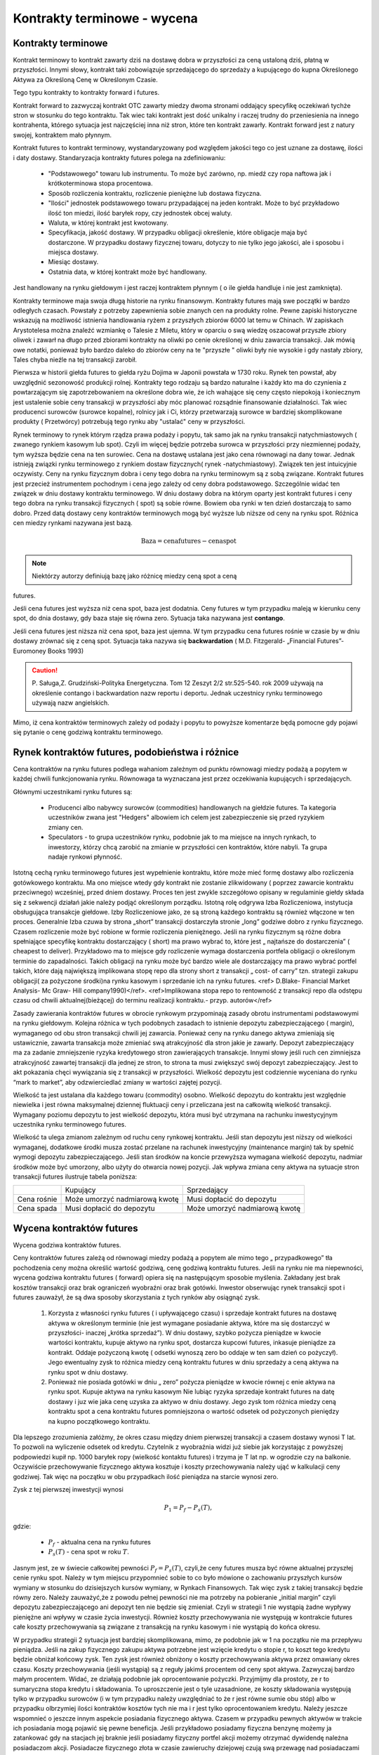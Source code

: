 Kontrakty terminowe - wycena
============================

Kontrakty terminowe
-------------------

Kontrakt terminowy to kontrakt zawarty dziś na dostawę dobra w
przyszłości za ceną ustaloną dziś, płatną w przyszłości. Innymi słowy,
kontrakt taki zobowiązuje sprzedającego do sprzedaży a kupującego do
kupna Określonego Aktywa za Określoną Cenę w Określonym Czasie.

Tego typu kontrakty to kontrakty forward i futures. 

Kontrakt forward to zazwyczaj kontrakt OTC zawarty miedzy dwoma
stronami oddający specyfikę oczekiwań tychże stron w stosunku do tego
kontraktu. Tak wiec taki kontrakt jest dość unikalny i raczej trudny
do przeniesienia na innego kontrahenta, którego sytuacja jest
najczęściej inna niż stron, które ten kontrakt zawarły. Kontrakt
forward jest z natury swojej, kontraktem mało płynnym.

Kontrakt futures to kontrakt terminowy, wystandaryzowany pod względem
jakości tego co jest uznane za dostawę, ilości i daty
dostawy. Standaryzacja kontrakty futures polega na zdefiniowaniu:

 * "Podstawowego" towaru lub instrumentu. To może być zarówno,
   np. miedź czy ropa naftowa jak i krótkoterminowa stopa procentowa.
 * Sposób rozliczenia kontraktu, rozliczenie pieniężne lub dostawa
   fizyczna.
 * "Ilości" jednostek podstawowego towaru przypadającej na jeden
   kontrakt. Może to być przykładowo ilość ton miedzi, ilość baryłek
   ropy, czy jednostek obcej waluty.
 * Waluta, w której kontrakt jest kwotowany.
 * Specyfikacja, jakość dostawy. W przypadku obligacji określenie,
   które obligacje maja być dostarczone. W przypadku dostawy fizycznej
   towaru, dotyczy to nie tylko jego jakości, ale i sposobu i miejsca
   dostawy.
 * Miesiąc dostawy.
 * Ostatnia data, w której kontrakt może być handlowany.

Jest  handlowany na rynku giełdowym i jest raczej  kontraktem płynnym ( o ile  giełda handluje i nie jest zamknięta).

Kontrakty terminowe maja swoja długą historie na rynku
finansowym. Kontrakty futures mają swe początki w bardzo odległych
czasach. Powstały z potrzeby zapewnienia sobie znanych cen na produkty
rolne. Pewne zapiski historyczne wskazują na możliwość istnienia
handlowania ryżem z przyszłych zbiorów 6000 lat temu w Chinach. W
zapiskach Arystotelesa można znaleźć wzmiankę o Talesie z Miletu,
który w oparciu o swą wiedzę oszacował przyszłe zbiory oliwek i zawarł
na długo przed zbiorami kontrakty na oliwki po cenie określonej w dniu
zawarcia transakcji. Jak mówią owe notatki, ponieważ było bardzo
daleko do zbiorów ceny na te "przyszłe " oliwki były nie wysokie i gdy
nastały zbiory, Tales chyba nieźle na tej transakcji zarobił.

Pierwsza w historii giełda futures to giełda ryżu Dojima w Japonii
powstała w 1730 roku. Rynek ten powstał, aby uwzględnić sezonowość
produkcji rolnej.  Kontrakty tego rodzaju są bardzo naturalne i każdy
kto ma do czynienia z powtarzającym się zapotrzebowaniem na określone
dobra wie, że ich wahające się ceny często niepokoją i koniecznym jest
ustalenie sobie ceny transakcji w przyszłości aby móc planować
rozsądnie finansowanie działalności. Tak wiec producenci surowców
(surowce kopalne), rolnicy jak i Ci, którzy przetwarzają surowce w
bardziej skomplikowane produkty ( Przetwórcy) potrzebują tego rynku
aby "ustalać" ceny w przyszłości.

Rynek terminowy to rynek którym rządza prawa podaży i popytu, tak samo
jak na rynku transakcji natychmiastowych ( zwanego rynkiem kasowym lub
spot). Czyli im więcej będzie potrzeba surowca w przyszłości przy
niezmiennej podaży, tym wyższa będzie cena na ten surowiec.  Cena na
dostawę ustalana jest jako cena równowagi na dany towar. Jednak
istnieją związki rynku terminowego z rynkiem dostaw fizycznych( rynek
-natychmiastowy). Związek ten jest intuicyjnie oczywisty. Ceny na
rynku fizycznym dobra i ceny tego dobra na rynku terminowym są z sobą
związane. Kontrakt futures jest przecież instrumentem pochodnym i cena
jego zależy od ceny dobra podstawowego. Szczególnie widać ten związek
w dniu dostawy kontraktu terminowego. W dniu dostawy dobra na którym
oparty jest kontrakt futures i ceny tego dobra na rynku transakcji
fizycznych ( spot) są sobie równe. Bowiem oba rynki w ten dzień
dostarczają to samo dobro. Przed datą dostawy ceny kontraktów
terminowych mogą być wyższe lub niższe od ceny na rynku spot. Różnica
cen miedzy rynkami nazywana jest bazą.

.. math::

  \mathrm{Baza} =   \mathrm{cena futures} - \mathrm{cena  spot}

.. note::

 Niektórzy autorzy definiują bazę jako różnicę miedzy ceną spot a ceną
futures.

Jeśli cena futures jest wyższa niż cena spot, baza jest dodatnia. Ceny
futures w tym przypadku maleją w kierunku ceny spot, do dnia dostawy,
gdy baza staje się równa zero. Sytuacja taka nazywana jest
**contango**.

Jeśli cena futures jest niższa niż cena spot, baza jest ujemna. W tym
przypadku cena futures rośnie w czasie by w dniu dostawy zrównać się z
ceną spot. Sytuacja taka nazywa się **backwardation** (
M.D. Fitzgerald- „Financial Futures”- Euromoney Books 1993)


.. caution:: 

  P. Saługa,Z. Grudziński-Polityka Energetyczna. Tom 12 Zeszyt 2/2
  str.525-540. rok 2009 używają na określenie contango i backwardation
  nazw reportu i deportu. Jednak uczestnicy rynku terminowego używają
  nazw angielskich.

Mimo, iż cena kontraktów terminowych zależy od podaży i popytu to
powyższe komentarze będą pomocne gdy pojawi się pytanie o cenę godziwą
kontraktu terminowego.

Rynek kontraktów futures, podobieństwa i różnice
------------------------------------------------

Cena kontraktów na rynku futures podlega wahaniom zależnym od punktu
równowagi miedzy podażą a popytem w każdej chwili funkcjonowania
rynku. Równowaga ta wyznaczana jest przez oczekiwania kupujących i
sprzedających.

Głównymi uczestnikami rynku futures są:

 * Producenci albo nabywcy surowców (commodities) handlowanych na
   giełdzie futures. Ta kategoria uczestników zwana jest "Hedgers"
   albowiem ich celem jest zabezpieczenie się przed ryzykiem zmiany
   cen.
 * Speculators - to grupa uczestników rynku, podobnie jak to ma
   miejsce na innych rynkach, to inwestorzy, którzy chcą zarobić na
   zmianie w przyszłości cen kontraktów, które nabyli. Ta grupa nadaje
   rynkowi płynność.

Istotną cechą rynku terminowego futures jest wypełnienie kontraktu,
które może mieć formę dostawy albo rozliczenia gotówkowego
kontraktu. Ma ono miejsce wtedy gdy kontrakt nie zostanie zlikwidowany
( poprzez zawarcie kontraktu przeciwnego) wcześniej, przed dniem
dostawy. Proces ten jest zwykle szczegółowo opisany w regulaminie
giełdy składa się z sekwencji działań jakie należy podjąć określonym
porządku. Istotną rolę odgrywa Izba Rozliczeniowa, instytucja
obsługująca transakcje giełdowe.  Izby Rozliczeniowe jako, ze są
stroną każdego kontraktu są również włączone w ten proces. Generalnie
Izba czuwa by strona „short” transakcji dostarczyła stronie „long”
godziwe dobro z rynku fizycznego. Czasem rozliczenie może być robione
w formie rozliczenia pieniężnego. Jeśli na rynku fizycznym są różne
dobra spełniające specyfikę kontraktu dostarczający ( short) ma prawo
wybrać to, które jest „ najtańsze do dostarczenia” ( cheapest to
deliver). Przykładowo ma to miejsce gdy rozliczenie wymaga
dostarczenia portfela obligacji o określonym terminie do
zapadalności. Takich obligacji na rynku może być bardzo wiele ale
dostarczający ma prawo wybrać portfel takich, które dają największą
implikowana stopę repo dla strony short z transakcji „ cost- of carry”
tzn. strategii zakupu obligacji( za pożyczone środki)na rynku kasowym
i sprzedanie ich na rynku futures. <ref> D.Blake- Financial Market
Analysis- Mc Graw- Hill company1990)</ref>.  <ref>Implikowana stopa
repo to rentowność z transakcji repo dla odstępu czasu od chwili
aktualnej(bieżącej) do terminu realizacji kontraktu.-
przyp. autorów</ref>

Zasady zawierania kontraktów futures w obrocie rynkowym przypominają
zasady obrotu instrumentami podstawowymi na rynku giełdowym.  Kolejna
różnica w tych podobnych zasadach to istnienie depozytu
zabezpieczającego ( margin), wymaganego od obu stron transakcji chwili
jej zawarcia. Ponieważ ceny na rynku danego aktywa zmieniają się
ustawicznie, zawarta transakcja może zmieniać swą atrakcyjność dla
stron jakie je zawarły. Depozyt zabezpieczający ma za zadanie
zmniejszenie ryzyka kredytowego stron zawierających transakcje. Innymi
słowy jeśli ruch cen zimniejsza atrakcyjność zawartej transakcji dla
jednej ze stron, to strona ta musi zwiększyć swój depozyt
zabezpieczający. Jest to akt pokazania chęci wywiązania się z
transakcji w przyszłości. Wielkość depozytu jest codziennie wyceniana
do rynku “mark to market”, aby odzwierciedlać zmiany w wartości
zajętej pozycji.

Wielkość ta jest ustalana dla każdego towaru (commodity)
osobno. Wielkość depozytu do kontraktu jest względnie niewielka i jest
równa maksymalnej dziennej fluktuacji ceny i przeliczana jest na
całkowitą wielkość transakcji. Wymagany poziomu depozytu to jest
wielkość depozytu, która musi być utrzymana na rachunku inwestycyjnym
uczestnika rynku terminowego futures.

Wielkość ta ulega zmianom zależnym od ruchu ceny rynkowej
kontraktu. Jeśli stan depozytu jest niższy od wielkości wymaganej,
dodatkowe środki musza zostać przelane na rachunek inwestycyjny
(maintenance margin) tak by spełnić wymogi depozytu zabezpieczającego.
Jeśli stan środków na koncie przewyższa wymagana wielkość depozytu,
nadmiar środków może być umorzony, albo użyty do otwarcia nowej
pozycji. Jak wpływa zmiana ceny aktywa na sytuacje stron transakcji
futures ilustruje tabela poniższa:

+----------+----------+-----------+
|          |Kupujący  |Sprzedający|
|          |          |           |
+----------+----------+-----------+
|Cena      |Może      |Musi       |
|rośnie    |umorzyć   |dopłacić do|
|          |nadmiarową|depozytu   |
|          |kwotę     |           |
+----------+----------+-----------+
|Cena spada|Musi      |Może       |
|          |dopłacić  |umorzyć    |
|          |do        |nadmiarową |
|          |depozytu  |kwotę      |
+----------+----------+-----------+


Wycena  kontraktów  futures
---------------------------

Wycena godziwa kontraktów  futures.

Ceny kontraktów futures zależą od równowagi miedzy podażą a popytem
ale mimo tego „ przypadkowego” tła pochodzenia ceny można określić
wartość godziwą, cenę godziwą kontraktu futures. Jeśli na rynku nie ma
niepewności, wycena godziwa kontraktu futures ( forward) opiera się na
następującym sposobie myślenia. Zakładany jest brak kosztów transakcji
oraz brak ograniczeń wyobraźni oraz brak gotówki. Inwestor obserwując
rynek transakcji spot i futures zauważył, że są dwa sposoby
skorzystania z tych rynków aby osiągnąć zysk.

 1. Korzysta z własności rynku futures ( i upływającego czasu) i
    sprzedaje kontrakt futures na dostawę aktywa w określonym terminie
    (nie jest wymagane posiadanie aktywa, które ma się dostarczyć w
    przyszłości- inaczej „krótka sprzedaż”).  W dniu dostawy, szybko
    pożycza pieniądze w kwocie wartości kontraktu, kupuje aktywo na
    rynku spot, dostarcza kupcowi futures, inkasuje pieniądze za
    kontrakt. Oddaje pożyczoną kwotę ( odsetki wynoszą zero bo oddaje
    w ten sam dzień co pożyczył). Jego ewentualny zysk to różnica
    miedzy ceną kontraktu futures w dniu sprzedaży a ceną aktywa na
    rynku spot w dniu dostawy.
 2. Ponieważ nie posiada gotówki w dniu „ zero” pożycza pieniądze w
    kwocie równej c enie aktywa na rynku spot.  Kupuje aktywa na rynku
    kasowym Nie lubiąc ryzyka sprzedaje kontrakt futures na datę
    dostawy i juz wie jaka cenę uzyska za aktywo w dniu dostawy.  Jego
    zysk tom różnica miedzy ceną kontraktu spot a cena kontraktu
    futures pomniejszona o wartość odsetek od pożyczonych pieniędzy na
    kupno początkowego kontraktu.


Dla lepszego zrozumienia załóżmy, że okres czasu między dniem
pierwszej transakcji a czasem dostawy wynosi T lat. To pozwoli na
wyliczenie odsetek od kredytu. Czytelnik z wyobraźnia widzi już siebie
jak korzystając z powyższej podpowiedzi kupił np. 1000 baryłek ropy
(wielkość kontaktu futures) i trzyma je T lat np. w ogrodzie czy na
balkonie.  Oczywiście przechowywanie fizycznego aktywa kosztuje i
koszty przechowywania należy ująć w kalkulacji ceny godziwej. Tak więc
na początku w obu przypadkach ilość pieniądza na starcie wynosi zero.

Zysk z tej pierwszej inwestycji wynosi

.. math::

   P_1=P_f - P_s(T),

gdzie:

 - :math:`P_f` - aktualna cena na rynku futures
 - :math:`P_s(T)` -  cena spot w roku :math:`T`.

Jasnym jest, ze w świecie całkowitej pewności :math:`P_f=P_s(T)`,
czyli,że ceny futures musza być równe aktualnej przyszłej cenie rynku
spot.  Należy w tym miejscu przypomnieć sobie to co było mówione o
zachowaniu przyszłych kursów wymiany w stosunku do dzisiejszych kursów
wymiany, w Rynkach Finansowych. Tak więc zysk z takiej transakcji
będzie równy zero. Należy zauważyć,że z powodu pełnej pewności nie ma
potrzeby na pobieranie „initial margin” czyli depozytu
zabezpieczającego ani depozyt ten nie będzie się zmieniał. Czyli w
strategii 1 nie wystąpią żadne wypływy pieniężne ani wpływy w czasie
życia inwestycji. Również koszty przechowywania nie występują w
kontrakcie futures całe koszty przechowywania są związane z transakcją
na rynku kasowym i nie wystąpią do końca okresu.

W przypadku strategii 2 sytuacja jest bardziej skomplikowana, mimo, ze
podobnie jak w 1 na początku nie ma przepływu pieniądza. Jeśli na
zakup fizycznego zakupu aktywa potrzebne jest wzięcie kredytu o stopie
r, to koszt tego kredytu będzie obniżał końcowy zysk. Ten zysk jest
również obniżony o koszty przechowywania aktywa przez omawiany okres
czasu. Koszty przechowywania (jeśli wystąpią) są z reguły jakimś
procentem od ceny spot aktywa. Zazwyczaj bardzo małym procentem.
Widać, ze działają podobnie jak oprocentowanie pożyczki.  Przyjmijmy
dla prostoty, ze r to sumaryczna stopa kredytu i składowania. To
uproszczenie jest o tyle uzasadnione, ze koszty składowania występują
tylko w przypadku surowców (i w tym przypadku należy uwzględniać to że
r jest równe sumie obu stóp) albo w przypadku olbrzymiej ilości
kontraktów kosztów tych nie ma i r jest tylko oprocentowaniem kredytu.
Należy jeszcze wspomnieć o jeszcze innym aspekcie posiadania
fizycznego aktywa. Czasem w przypadku pewnych aktywów w trakcie ich
posiadania mogą pojawić się pewne beneficja. Jeśli przykładowo
posiadamy fizyczna benzynę możemy ja zatankować gdy na stacjach jej
braknie jeśli posiadamy fizyczny portfel akcji możemy otrzymać
dywidendę należna posiadaczom akcji.  Posiadacze fizycznego złota w
czasie zawieruchy dziejowej czują swą przewagę nad posiadaczami
kontraktu na dostawę tegoż w terminie późniejszym. Jest to dodatkowy
zwrot z posiadania aktywa, z reguły to pewien procent ceny kasowej
aktywa. Tak więc zysk, z transakcji 2 wynosi:


.. math::

   P_2 = P_s(T)- P_s(1+rT) + d P_s T = P_s(T)- P_s-(r-d)P_sT,

gdzie: 
 - :math:`P_s` -  aktualna cena spot (kasowa)
 - :math:`P_s(T)` -  cena spot w roku :math:`T`
 - :math:`r` - roczny koszty przechowywania (carry costs), włączając
   koszty oprocentowania pożyczki)
 - :math:`d` -  roczny zwrot z posiadania aktywa.


W ostatnim wzorze został użyty procent prosty a nie procent
składany. Jeśli by użyć procentu składanego wtedy należałoby użyć
formuły :math:`(1+r)^T` a koszty przechowywania na rynku kasowym
byłyby proporcjonalne do ceny. "Cost -of carry" są równe przychodom
pomniejszonym o wydatki czyli :math:`(r-d)` i mogą być, jak wiemy
ujemne albo dodatnie.

Obie strategie dają ten sam wynik czyli sprzedaż aktywa w roku
:math:`T`. Obydwie nie wymagają zaangażowania czyjegoś kapitału i obie
wolne są od ryzyka. Dwie identyczne strategie nie zużywające kapitału,
odbywające się bez ryzyka (takie dwie transakcje zwane są arbitrażem)w
warunkach równowagi powinny generować ten sam zysk, a zysk ten
powinien być równy zero. Jeśli wiemy, ze strategia 2 generuje zysk
zero to strategia 1 tez powinna generować zysk równy zero.

Porównując te równania można wyliczyć cenę godziwa kontraktu futures
:math:`Pf_o`

.. math::

  Pf_o={1+(r-d)T}Ps = Ps+(r-d)PsT

Czyli godziwa cena  futures  jest równa  aktualnej cenie spot + „cost-of- Carry” - kosztom przechowywania. Biorąc pod uwagę definicję bazy i wstawiając ja do ostatniego równania widzimy, ze cost-of-carry jest równy bazie.

.. math::

 \mathrm{baza}= Pf_o- P_s+(r-d)P_s(T)= \mathrm{cost-of-carry}


Baza jest dodatnia (contango) jeśli koszty przechowywania są dodatnie
i jest ujemna (backwardation) jeśli koszty przechowywania są ujemne.

Podobne równaniami  zachodzą  miedzy cenami kontraktów futures na różne terminy dostawy:


.. math::

  Pf_2=Pf_1+(r-d)Pf_1(T_2-T_1)

Gdzie:

 - :math:`Pf_1` -  aktualna cene kontraktu futures z terminem dostawy :math:`T_1`
 - :math:`Pf_2` - aktualna cena kontraktu futures z terminem dostawy
   :math:`T_2( T_1<T_2).`


Różnica miedzy cenami dwu kontraktów futures nazywa się  spread,  i widać  że spread jest równy „ cost-of-carry” oraz  także, że jest równy bazie.

.. math:: 

 \mathrm{spread}=Pf_2- Pf_1=(r-d)Pf_1(T_2 -T_1) = \mathrm{cost-of-carry}


Jeśli cost-of-carry, a tym samym i spread, jest dodatni to
:math:`Pf_2>Pf_1` (contango) a jeśli te wielkości są ujemne to
:math:`Pf_2<Pf_1` (backwardation).

Z arbitrażem (bez ryzyka) możemy mieć do czynienia jeśli cena  :math:`\ Pf_2`  jest większa niż lewa strona równania:

.. math::

  Pf_2=Pf_1+(r-d)Pf_1(T_2-T_1)

Wtedy mając kontrakt long do czasu dostawy w :math:`T_1` a kontrakt
short do czasu dostawy :math:`T_2` byłoby możliwe przyjąć dostawę w
:math:`T_1` za :math:` Pf_1` i trzymać aktywo aby dostarczyć go w
czasie :math:`T_2` za cenę :math:`Pf_2` i wygenerować zysk dla
siebie. Jednakże, jeśli kontrakty futures są wycenione godziwie taka
sytuacja nie może się zdarzyć. Arbitraż zostanie zilustrowany bardziej
szczegółowo w dalszej części rozdziału.

Przykłady wyceny
~~~~~~~~~~~~~~~~

Przypadek1.  Wycena kontraktu futures- krótkoterminowy instrument zero kuponowy.

Przyjmijmy, że będzie to bon skarbowy, powiedzmy 360 dniowy bon skarbowy, przyjmijmy, ze wyceniamy kontrakt futures na  bony skarbowe US Treasury. Można wiec przyjąć że w stopie futures nie ma premii za ryzyko. Rozważania na przypadek polskich Bonów Skarbowych będą wyglądać tak samo, ale w praktyce, rynek futures dla  US Treasury istnieje  i jest dość duży znacznie większy niż na Bony Skarbowe.
  
Ponieważ  instrument nie generuje płatności kuponowych  korzystając ze wzoru 

.. math::

  Pf_o={1+(r-d)T}Ps

Dla  :math:`d=0`  i dla  czasu  n dni otrzymujemy:

.. math::  Pf_o=[1+r(\frac{n}{360}]Ps

Przypomnieć  należy, że:

  - :math:`Pf_o` to cena kontraktu futures
  - :math:`n` -  ilość dni do dostawy kontraktu
  - :math:`Ps` - cena spot aktywa bazowego (obecna cena instrumentu
    bazowego)
  - :math:`r` - stopa procentowa odpowiadająca terminowi realizacji
    kontraktu.

Przypadek 2. Kontrakt walutowy. 

Czyli  np. konieczność  wyceny przyszłego  kursu wymiany.

.. note::  

  Rozumowanie przeprowadzone dla kontraktu futures nie będzie się
  różnić od rozważań przeprowadzonych dla wyceny kontraktu forward dla
  kursów wymiany przeprowadzonych w Rynkach Finansowych autorstwa
  M.Łukaszewski i J.Sładkowski. Ma jednak w tym miejscu cel
  wykazania,ze przyjęta i omawiana zasada wyceny kontraktów futures
  obowiązuje. Jest to również przykład ilustrujący funkcjonowanie tej
  zasady

Załóżmy, ze jesteśmy już w strefie EURO i celem jest pozyskanie USD w
terminie za rok.

Podobnie jak to było omawiane przy wycenie kontraktu forward na kurs
wymiany inwestor ma do wybory dwa postępowania.  Albo potrzebną kwotę
dolarów otrzymujemy dzisiaj kupując dolary za euro i lokujemy je na
depozycie dolarowym na rok. Albo, kwotę w euro deponujemy na depozycie
euro na rok i za rok dokonujemy wymiany na dolary. Zakładając brak
arbitrażu kwoty na depozytach po roku powinny być
równoważne. Założenie jest w pełni uzasadnione co wykazano w rozdziale
o kursach walutowych ( hipoteza oczekiwania w przypadku stóp
procentowych).

Innymi słowy,są dwie możliwe strategie. Kupić dziś kontrakt
terminowy. Kupno kontraktu terminowego za cenę Pf oznacza ze za rok od
dziś posiadacz kontraktu zamieni Pf euro na jednego dolara. Druga
strategia polega na tym, że pożyczamy Euro na początku okresu po
stopie re, wymieniamy je na dolary po cenie spot i inwestujemy na
rynku depozytów dolarowych przy stopie rd. Pod koniec roku z dochodów
dolarowych spłacamy zadłużenie w euro.

Każdy z depozytów w ciągu roku przyrósł :math:`1+r` razy. Czyli
depozyt euro przyrósł :math:`1+r_e` razy a depozyt dolarowy :math:`1+r_d`
razy.
 
Łatwo wykazać, że:

.. math:: 

  ( \frac{1+r_e}{1+r_d})P_s = P_f,

gdzie:
 - :math:`r_d` - stopa oprocentowania dolarowego
 - :math:`r_e` - stopa oprocentowania  euro
 - :math:`P_s` - cena spot wymiany
 - :math:`P_f` - cena futures

Po odpowiednim przekształceniu i  odrzuceniu nieznaczących wyrazów wyższych rzędów, otrzymać można  znajomo wyglądający wzór.

.. math:: 

   Pf_o+ P_s+(r_e-r_d)P_s


Czyli ponownie widać, że cena futures jest równa cenie spot  powiększonej o „cost-of-carry, czyli różnicy stóp procentowych rynku euro i rynku dolarowego 

Ten wzór można przekształcić do bardziej przydatnej formy:

.. math:: 

  frac{Pf_o - P_s}{P_s}=r_e-r_d 

Jest to tzw. Równanie parytetu stop procentowych. Mówi ono, ze wzrost
terminowego kurs wymiany jest równy różnicy stóp procentowych rynków
walut wymienianych. Innymi słowy równanie pozwala oceniać jak rynek
terminowy ocenia aprecjację jednej waluty względemq drugiej.

Przykład 3.

Cena godziwa futures na akcje  lub indeks  rynku akcji.

Cenę na kontrakt futures na akcje  można obliczyć w następujący sposób. 

Uproszczenie  - kontrakt futures na 1 rok i trzymamy jest do terminu  dostawy.

Strategia1. Na początku roku kupujemy odpowiednią dla warunku
kontraktu ilość akcji. Na koniec roku sprzedajemy. To co zyskujemy to
różnica cen akcji i dywidenda wypłacona w czasie roku.

Czyli

  .. math::  \mathrm{Zwrot}_1= (Ps_1-Ps)+dPs,

gdzie  

 - :math:`Ps`- cena akcji na początku roku
 - :math:`PS_1` cena akcji na końcu roku 
 - :math:`d` - dywidenda ( liczona jako procent ceny akcji)


Strategia2.

Kupujemy kontrakt futures na akcje. Dodatkowo kwotę równa cenie
odpowiedniej do warunków kontraktu ilości akcji zostaje zainwestowana
na rynku pieniężnym na okres roku.

Zysk z tych transakcji to Oprocentowanie uzyskane na rynku
pieniężnym, - cena kontraktu futures plus różnica miedzy ceną akcji na
końcu roku i na początku roku( to co daje kontrakt futures).

Czyli

.. math::

  \mathrm{Zwrot}_2= (Ps_1-Pf)+(1+r)Ps- Ps,

gdzie :math:`r` - stopa procentowa oprocentowani na rynku pieniężnym a 
inne oznaczenia jak wyżej.

Obie strategie powinny odbywają się w tych samych warunkach ryzyka i
są tak samo wyceniane wiec wynik musza przynęci identyczny. Jeśli tak
to równając zyski z sobą otrzymujemy.

.. math::
  Pf_o = Ps = (r-d)Ps

Czyli znów cena futures równa się cenie spot plus “cost-of-carry”.

Proszę zauważyć, ze robienie depozytu obrazuje w praktyce kredytowanie
całej transakcji na rynku pieniężnym i jest kosztem inwestycji.

Jeśli   transakcje przeprowadzamy  na okres krótszy niż rok to wzór ten  należy zapisać w poniższej formie:

.. math::  

  Pf_o=Ps+(r-d) \frac{n}{360}Ps,

gdzie :math:`n` to liczba dni w których trwa inwestycja a pozostałe
oznaczenia jak wyżej. Rok obrachunkowy jest 360 dniowy.


Przykład 3a. Cena futures na indeks rynku akcji.


Rozumowanie przebiega tak samo jak w przypadku akcji. Tylko że cena
zakupu indeksu to cena zakupu takiej ilości akcji i z taka waga jak
opisane jest w indeksie i zasadach kontraktu futures,
 
Skoro rozumowanie jest takie samo więc  cena kontaktu futures na indeks wynosi:

.. math::

 Pf_o = Ps = (r-d)Ps,

gdzie:\

 - :math:`Ps` - Cena, tzn,  wartość kasowa akcji wchodzących w skład indeksu, na początku roku
 - :math:`Pf_o` - cena kontraktu futures 
 - :math:`r` - stopa procentowa rynku pieniężnego.
 - :math:`d` - współczynnik dywidendy (czyli dywidenda do ceny akcji).

Jeśli inwestycja dotyczy inne okresu niż równo jeden rok to wzór  na cene godziwą kontraktu futures  wynosi:

.. math::
    Pf_o=Ps+(r-d) \frac{n}{360}Ps,

gdzie :math:`n` to liczba dni w których trwa inwestycja a pozostałe
oznaczenia są jak wyżej.

Kapitalizacja ciągła  a wycena kontraktów terminowych.
Dotychczas  omawiając  efekt stopy procentowej używany był  model kapitalizacji dyskretnej, czyli typowego procentu składanego. W analizie finansowej często wykorzystuje się logarytmiczną stopę zwrotu albo inaczej kapitalizacje ciągłą,  co jest uzasadnione własnościami statystycznymi. Kapitalizacja ciągła jest uzasadniona dodatkowo tym,ze w przeciwieństwie do zwykłych stóp, stopy logarytmiczne maja charakter addytywny, co pozwala na wykorzystywani rozkładu normalnego ( Agnieszka Pasztyła. „Badania dochodu i ryzyka inwestycji za pomocą analizy rozkładów”. `<http://www.statsoft.pl/portals/0/Downloads/pasztyla.pdf>`_).

Przykład: Jaka stopa ciągłego naliczanie jest równoważna dla stopy
miesięcznej kapitalizacji 15%?

.. math:: e^R = (1+0.15/12)12 

Rozwiązując ze względu na :math:`R` otrzymujemy: :math:`R
=14,91\%`. Kapitalizacja ciągła jest jak widać dobrym przybliżeniem i
stosowana jest przez wiele systemów informacji rynkowej.

Czyli cena kontraktu futures :math:`Pf_o` dla aktywa nie generującego
kosztów składowania ani dochodu z tytułu posiadania przy kapitalizacji
ciągłej, wynosi:

.. math::

  Pf_o=Ps e^{rT}

Jest to przykładowo  słuszne dla złota.

Jeśli aktywo generuje przychód w pieniądzu to przy braku kosztów składowania cena godziwa kontakty, przy ciągłej  kapitalizacji wycenia się :

.. math::  F_0 = (S_0 - I )e^{rT},    

gdzie :math:`I` to wartość bieżąca przychodu.

Jeśli aktywa generują znana rentowność q to cena kontraktu futures,
dla kapitalizacji ciągłej wynosi:

.. math::  F_0 = S_0 e^{(r-q)T},    

gdzie:

 - :math:`q` - rentowność aktywa
 - :math:`r` - stopa procentowa
 - :math:`T` - czas do dostawy.

Cena kontraktu  futures dla  aktywów generujących koszty składowania. 

Analogicznie jeśli występują koszty składowania i wynoszą d jako
procent od wartości to cena kontraktu wyniesie:

.. math::  Pf_o = Ps e^{(r+d)T},    


Albo inaczej :math:`\ Pf_o=(Ps +D)e^{rT}`, gdzie :math`D` to wartość
aktualna kosztów składowania.



Kontrakt futures na waluty- kapitalizacja ciągła.

Cena kontraktu wyniesie 

.. math::  Pf_o=Ps e^{(r- r_j)T},

gdzie 

 - :math:`r` - stopa wolna od ryzyka rodzimej waluty
 - :math:`r_j` stopa wolna od ryzyka waluty obcej, 
 - :math:`T` czas do dostawy.

Strategia  arbitrażu

Strategia arbitrażu (jeśli taki istnieje) przykład dla wyceny ciągłej
a dla sytuacji na rynku odwrotnej do omówionej powyżej przy
kapitalizacji dyskretnej. Sytuacja wygląda następująco:

Jeśli 

.. math:: Pf_o<Ps e^{rT}

To należy kupić kontrakt terminowy, sprzedać krótko aktywo będące
podstawą kontraktu futures, zainwestować otrzymana gotówkę przy stopie
:math:`r` na czas :math:`T`. Cash Flow dla :math:`T=0`, :math:`CF0`,
jest zero. Natomiast po okresie :math:`T` Cash flow :math:`C`:

.. math:: CF_T= Pse^rT-Pf_o>0

Warto zastanowić sie co stanie sie na rynku z cenami jeśli wielu
inwestorów zastosuje taką strategię?? :math:`Ps` powinno maleć a
:math:`Pf` wzrastać. I co wtedy z naszym arbitrażem?
